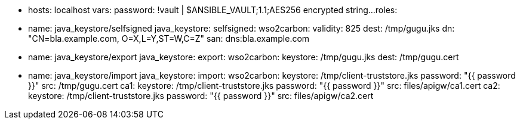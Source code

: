 
- hosts: localhost
  vars:
    password: !vault |
          $ANSIBLE_VAULT;1.1;AES256
          encrypted string...
  roles:

    - name: java_keystore/selfsigned
      java_keystore:
        selfsigned:
          wso2carbon:
            validity: 825
            dest: /tmp/gugu.jks
            dn: "CN=bla.example.com, O=X,L=Y,ST=W,C=Z"
            san: dns:bla.example.com

    - name: java_keystore/export
      java_keystore:
        export:
          wso2carbon:
            keystore: /tmp/gugu.jks
            dest: /tmp/gugu.cert

    - name: java_keystore/import
      java_keystore:
        import:
          wso2carbon:
            keystore: /tmp/client-truststore.jks
            password: "{{ password }}"
            src: /tmp/gugu.cert
          ca1:
            keystore: /tmp/client-truststore.jks
            password: "{{ password }}"
            src: files/apigw/ca1.cert
          ca2:
            keystore: /tmp/client-truststore.jks
            password: "{{ password }}"
            src: files/apigw/ca2.cert

